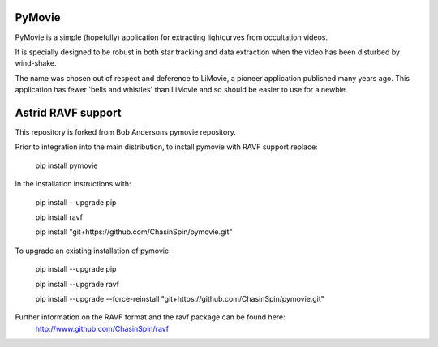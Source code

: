 PyMovie
=======

PyMovie is a simple (hopefully) application for extracting lightcurves from occultation videos.

It is specially designed to be robust in both star tracking and data extraction when the
video has been disturbed by wind-shake.

The name was chosen out of respect and deference to LiMovie, a pioneer application
published many years ago.
This application has fewer 'bells and whistles' than LiMovie and so should be easier
to use for a newbie.


Astrid RAVF support
====================

This repository is forked from Bob Andersons pymovie repository.

Prior to integration into the main distribution, to install pymovie with RAVF support replace:

	pip install pymovie


in the installation instructions with:

	pip install --upgrade pip
	
	pip install ravf
	
	pip install "git+https://github.com/ChasinSpin/pymovie.git"


To upgrade an existing installation of pymovie:

	pip install --upgrade pip
	
	pip install --upgrade ravf
	
	pip install --upgrade --force-reinstall "git+https://github.com/ChasinSpin/pymovie.git"



Further information on the RAVF format and the ravf package can be found here:
	http://www.github.com/ChasinSpin/ravf
